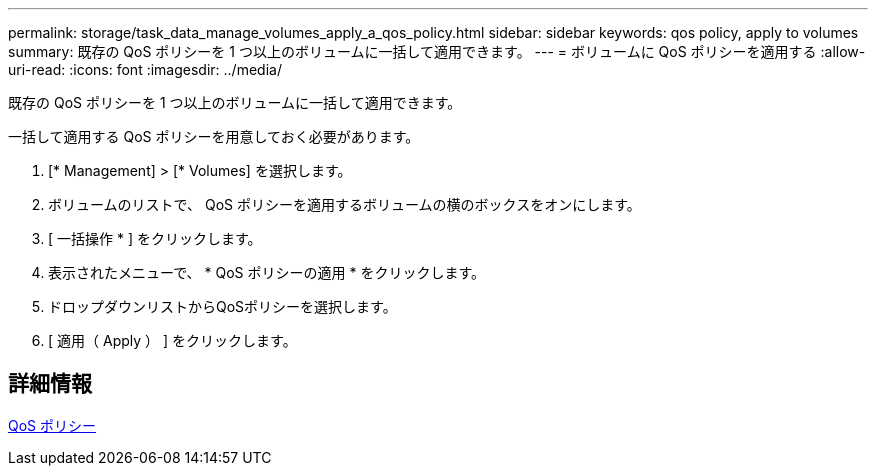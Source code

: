 ---
permalink: storage/task_data_manage_volumes_apply_a_qos_policy.html 
sidebar: sidebar 
keywords: qos policy, apply to volumes 
summary: 既存の QoS ポリシーを 1 つ以上のボリュームに一括して適用できます。 
---
= ボリュームに QoS ポリシーを適用する
:allow-uri-read: 
:icons: font
:imagesdir: ../media/


[role="lead"]
既存の QoS ポリシーを 1 つ以上のボリュームに一括して適用できます。

一括して適用する QoS ポリシーを用意しておく必要があります。

. [* Management] > [* Volumes] を選択します。
. ボリュームのリストで、 QoS ポリシーを適用するボリュームの横のボックスをオンにします。
. [ 一括操作 * ] をクリックします。
. 表示されたメニューで、 * QoS ポリシーの適用 * をクリックします。
. ドロップダウンリストからQoSポリシーを選択します。
. [ 適用（ Apply ） ] をクリックします。




== 詳細情報

xref:concept_data_manage_volumes_quality_of_service_policies.adoc[QoS ポリシー]
